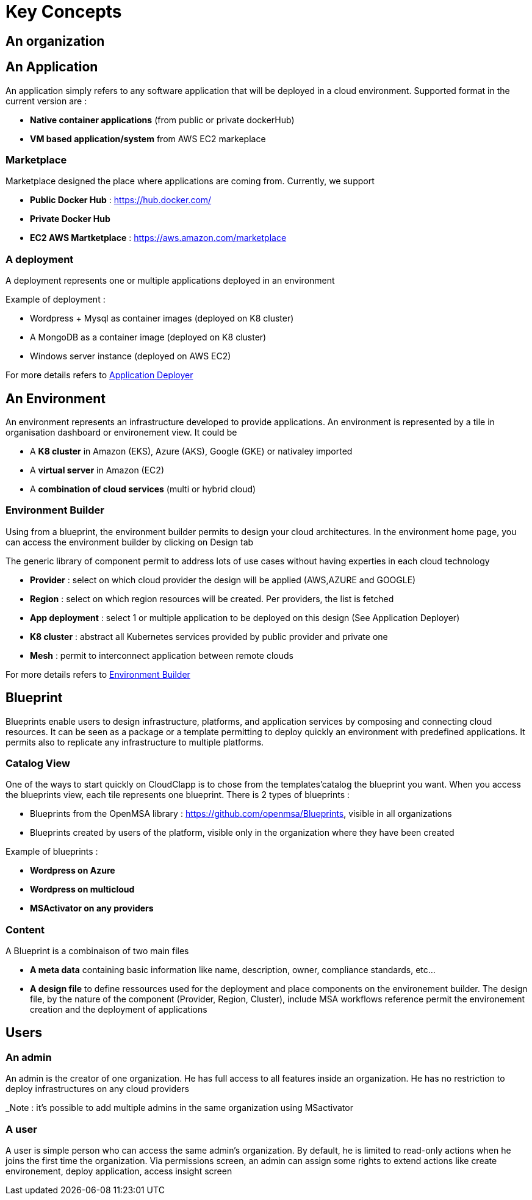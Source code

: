 = Key Concepts

== An organization


== An Application

An application simply refers to any software application that will be deployed in a cloud environment.
Supported format in the current version are :

* *Native container applications* (from public or private dockerHub)
* *VM based application/system* from AWS EC2 markeplace

=== Marketplace

Marketplace designed the place where applications are coming from. Currently, we support

* *Public Docker Hub* : https://hub.docker.com/
* *Private Docker Hub*
* *EC2 AWS Martketplace* : https://aws.amazon.com/marketplace

=== A deployment

A deployment represents one or multiple applications deployed in an environment

Example of deployment :

* Wordpress + Mysql as container images (deployed on K8 cluster)
* A MongoDB as a container image (deployed on K8 cluster)
* Windows server instance (deployed on AWS EC2)

For more details refers to link:application_deployer.adoc[Application Deployer,window=_blank]

== An Environment

An environment represents an infrastructure developed to provide applications. An environment is represented by a tile in organisation dashboard or environement view. It could be

* A *K8 cluster* in Amazon (EKS), Azure (AKS), Google (GKE) or nativaley imported
* A *virtual server* in Amazon (EC2)
* A *combination of cloud services* (multi or hybrid cloud)

=== Environment Builder ===

Using from a blueprint, the environment builder permits to design your cloud architectures. In the environment home page, you can access the environment builder by clicking on Design tab

The generic library of component permit to address lots of use cases without having experties in each cloud technology

* *Provider*  : select on which cloud provider the design will be applied (AWS,AZURE and GOOGLE)
* *Region* : select on which region resources will be created. Per providers, the list is fetched
* *App deployment* : select 1 or multiple application to be deployed on this design (See Application Deployer)
* *K8 cluster* : abstract all Kubernetes services provided by public provider and private one
* *Mesh* : permit to interconnect application between remote clouds

For more details refers to link:environment_builder.adoc[Environment Builder,window=_blank]

== Blueprint

Blueprints enable users to design infrastructure, platforms, and application services by composing and connecting cloud resources. It can be seen as a package or a  template permitting to deploy quickly an environment with predefined applications. It permits also to replicate any infrastructure to multiple platforms.

=== Catalog View

One of the ways to start quickly on CloudClapp is to chose from the templates'catalog the blueprint you want. When you access the blueprints view, each tile represents one blueprint. There is 2 types of blueprints :

* Blueprints from the OpenMSA library : https://github.com/openmsa/Blueprints, visible in all organizations
* Blueprints created by users of the platform, visible only in the organization where they have been created

Example of blueprints :

* *Wordpress on Azure*
* *Wordpress on multicloud*
* *MSActivator on any providers*

=== Content

A Blueprint is a combinaison of two main files 

* *A meta data* containing basic information like name, description, owner, compliance standards, etc...
* *A design file* to define ressources used for the deployment and place components on the environement builder. The design file, by the nature of the component (Provider, Region, Cluster), include MSA workflows reference permit the environement creation and the deployment of applications

== Users

=== An admin

An admin is the creator of one organization. He has full access to all features inside an organization. He has no restriction to deploy infrastructures on any cloud providers

_Note : it's possible to add multiple admins in the same organization using MSactivator

=== A user

A user is simple person who can access the same admin's organization. By default, he is limited to read-only actions when he joins the first time the organization.
Via permissions screen, an admin can assign some rights to extend actions like create environement, deploy application, access insight screen



